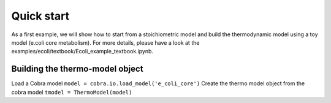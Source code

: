 Quick start
===========
As a first example, we will show how to start from a stoichiometric model and build the thermodynamic model using a toy model (e.coli core metabolism). For more details, please have a look at the examples/ecoli/textbook/Ecoli_example_textbook.ipynb.

Building the thermo-model object
********************************

Load a Cobra model
``model = cobra.io.load_model('e_coli_core')``
Create the thermo model object from the cobra model 
``tmodel = ThermoModel(model)``

